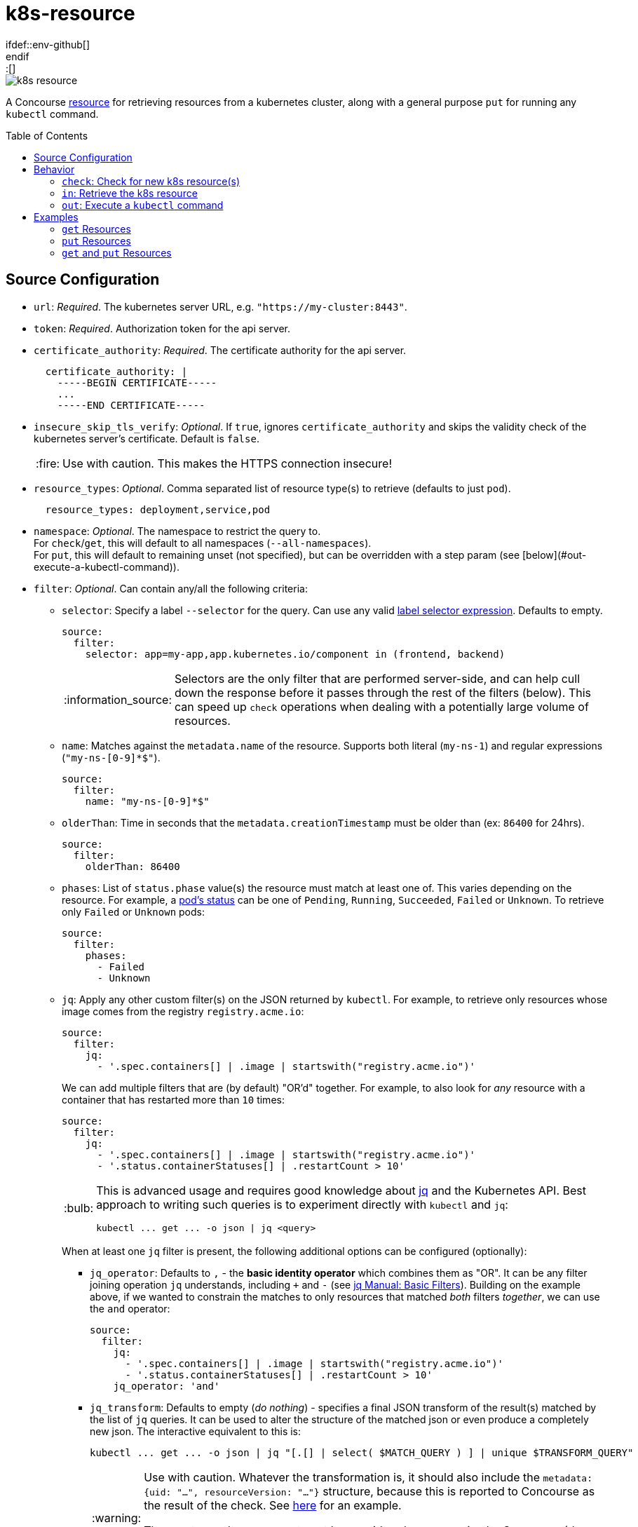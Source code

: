 = k8s-resource
:toc:
:toc-placement!:
\ifdef::env-github[]
:tip-caption: :bulb:
:note-caption: :information_source:
:important-caption: :heavy_exclamation_mark:
:caution-caption: :fire:
:warning-caption: :warning:
\endif::[]

image::https://img.shields.io/docker/pulls/jgriff/k8s-resource[]

A Concourse https://resource-types.concourse-ci.org/[resource] for retrieving resources
from a kubernetes cluster, along with a general purpose `put` for running any `kubectl` command.

toc::[]

== Source Configuration

* `url`: _Required_. The kubernetes server URL, e.g. `"https://my-cluster:8443"`.
* `token`: _Required_.  Authorization token for the api server.
* `certificate_authority`: _Required_. The certificate authority for the api server.
+
[source,yaml]
----
  certificate_authority: |
    -----BEGIN CERTIFICATE-----
    ...
    -----END CERTIFICATE-----
----

* `insecure_skip_tls_verify`: _Optional_. If `true`, ignores `certificate_authority` and skips the validity check of the kubernetes server's certificate. Default is `false`.
+
CAUTION: Use with caution. This makes the HTTPS connection insecure!

* `resource_types`: _Optional_. Comma separated list of resource type(s) to retrieve (defaults to just `pod`).
+
[source,yaml]
----
  resource_types: deployment,service,pod
----

* `namespace`: _Optional_. The namespace to restrict the query to. +
For `check`/`get`, this will default to all namespaces (`--all-namespaces`). +
For `put`, this will default to remaining unset (not specified), but can be overridden with a step param (see [below](#out-execute-a-kubectl-command)).

* `filter`: _Optional_. Can contain any/all the following criteria:

** `selector`: Specify a label `--selector` for the query.  Can use any valid https://kubernetes.io/docs/concepts/overview/working-with-objects/labels/#label-selectors[label selector expression].  Defaults to empty.
+
[source,yaml]
----
source:
  filter:
    selector: app=my-app,app.kubernetes.io/component in (frontend, backend)
----
+
NOTE: Selectors are the only filter that are performed server-side, and can help cull down the response before it passes through the rest of the filters (below).
This can speed up `check` operations when dealing with a potentially large volume of resources.

** `name`: Matches against the `metadata.name` of the resource.  Supports both literal (`my-ns-1`) and regular expressions (`"my-ns-[0-9]*$"`).
+
[source,yaml]
----
source:
  filter:
    name: "my-ns-[0-9]*$"
----

** `olderThan`: Time in seconds that the `metadata.creationTimestamp` must be older than (ex: `86400` for 24hrs).
+
[source,yaml]
----
source:
  filter:
    olderThan: 86400
----

** `phases`: List of `status.phase` value(s) the resource must match at least one of.  This varies depending on the resource.
For example, a https://kubernetes.io/docs/concepts/workloads/pods/pod-lifecycle/#pod-phase[pod's status] can be one of `Pending`, `Running`, `Succeeded`, `Failed` or `Unknown`.
To retrieve only `Failed` or `Unknown` pods:
+
[source,yaml]
----
source:
  filter:
    phases:
      - Failed
      - Unknown
----

** `jq`: Apply any other custom filter(s) on the JSON returned by `kubectl`.
For example, to retrieve only resources whose image comes from the registry `registry.acme.io`:
+
[source,yaml]
----
source:
  filter:
    jq:
      - '.spec.containers[] | .image | startswith("registry.acme.io")'
----
We can add multiple filters that are (by default) "OR'd" together.  For example, to also look for _any_ resource with a container that has restarted more than `10` times:
+
[source,yaml]
----
source:
  filter:
    jq:
      - '.spec.containers[] | .image | startswith("registry.acme.io")'
      - '.status.containerStatuses[] | .restartCount > 10'
----
+
[TIP]
====
This is advanced usage and requires good knowledge about https://stedolan.github.io/jq/[jq] and the Kubernetes API.  Best approach to writing such queries is to experiment directly with `kubectl` and `jq`:

[source,shell]
----
kubectl ... get ... -o json | jq <query>
----
====
+
When at least one `jq` filter is present, the following additional options can be configured (optionally):

*** `jq_operator`:  Defaults to `,` - the *basic identity operator* which combines them as "OR". It can be any filter joining operation `jq` understands, including `+` and `-` (see https://stedolan.github.io/jq/manual/#Basicfilters[jq Manual: Basic Filters]).
Building on the example above, if we wanted to constrain the matches to only resources that matched _both_ filters _together_, we can use the `and` operator:
+
[source,yaml]
----
source:
  filter:
    jq:
      - '.spec.containers[] | .image | startswith("registry.acme.io")'
      - '.status.containerStatuses[] | .restartCount > 10'
    jq_operator: 'and'
----

*** `jq_transform`:  Defaults to empty (_do nothing_) - specifies a final JSON transform of the result(s) matched by the list of `jq` queries.
It can be used to alter the structure of the matched json or even produce a completely new json.
The interactive equivalent to this is:
+
[source,shell]
----
kubectl ... get ... -o json | jq "[.[] | select( $MATCH_QUERY ) ] | unique $TRANSFORM_QUERY"
----
+
[WARNING]
====
Use with caution.  Whatever the transformation is, it should also include the `metadata: {uid: "...", resourceVersion: "..."}` structure, because this is reported to Concourse as the result of the check.
See link:test/fixtures/stdin-source-filter-jq-transformation.json[here] for an example.

The _empty result_ `[]` appears to not be considered a new version by Concourse (does not trigger a job) - the transform query can make use of that in a condition where it does not want to produce a new version.
====
* `sensitive`: _Optional._  If `true`, the resource content will be considered sensitive and not show up in the logs or Concourse UI.  Can be overridden as a param to each `get` step. Default is `false`.

== Behavior

=== `check`: Check for new k8s resource(s)

The current list of `resource_types` resources are fetched from the cluster, and filtered against any `filter` criteria configured.
Each matching resource is emitted as a separate version, uniquely identified by its `uid`/`resourceVersion` pair.

New versions will be triggered by encountering any of:

* new `uid` not seen before
* new `resourceVersion` for a `uid` (that was previously seen at a different `resourceVersion`)

NOTE:  Due to the way Concourse treats the versions from the first `check`, this resource will emit _only_ a
single initial resource version (or zero if none match).  It will be the first resource in the list returned from the query.
All subsequent `check` invocations after that will always emit the full batch of resources as individual versions.
This is done to give pipelines the opportunity to run across each k8s resource.  Otherwise, if all versions were emitted
from the first initial `check`, Concourse would only trigger on the last version in the list.


=== `in`: Retrieve the k8s resource

Retrieve the single resource as JSON (`-o json`) and writes it to a file `resource.json`.

[source,json]
----
{
  "apiVersion": "v1",
  "kind": "...",
  "metadata": {...},
  ...
}
----

==== Parameters

* `sensitive`: _Optional._  Overrides the source configuration's value for this particular `get`.

=== `out`: Execute a `kubectl` command

General purpose execution of `kubectl` with args provided as a param to `put`.

==== Parameters

* `kubectl`: _Required._ The args to pass directly to `kubectl`.
+
NOTE: The `--server`, `--token`, `--certificate-authority` and `--namespace` will all be implicitly included in
the command based on the `source` configuration.

* `namespace`: _Optional._  Overrides the source configuration's value for this particular `put` step.


== Examples

=== `get` Resources

The pipeline below checks for kubernetes `namespaces` named `my-ns-<number>` created more than 24 hours ago.

[source,yaml]
----
resource_types:
  - name: k8s-resource
    type: docker-image
    source:
      repository: jgriff/k8s-resource

resources:
  - name: expired-namespace
    type: k8s-resource
    icon: kubernetes
    source:
      url: ((k8s-server))
      token: ((k8s-token))
      certificate_authority: ((k8s-ca))
      resource_types: namespaces        <1>
      filter:
        name: "my-ns-[0-9]*$"           <2>
        olderThan: 86400                <3>

jobs:
  - name: view-expired-namespaces
    plan:
      - get: expired-namespace
        version: every
        trigger: true
      - task: take-a-look
        config:
          platform: linux
          image_resource:
            type: registry-image
            source: { repository: busybox }
          inputs:
            - name: expired-namespace
          run:
            path: cat
            args: ["expired-namespace/resource.json"]
----
<1> are `namespaces`.
<2> are named `my-ns-<number>` (e.g `my-ns-1`, `my-ns-200`, etc).
<3> have existed for longer than 24 hours (`86400` seconds).

Each k8s resource that matches the above criteria is emitted individually from the `expired-namespace` resource,
and then the `take-a-look` task echoes the contents of the retrieved resource file (for demonstration purposes).

NOTE: Be sure to include `version: every` in your `get` step so you get _every_ k8s resource that matches your query.
Otherwise, Concourse will only trigger on the _latest_ resource to be emitted (the last one in the list that comes back from the query).

=== `put` Resources

The pipeline below demonstrates using the `put` operation to deploy a resource file `deploy.yaml` from a git repo `my-k8s-repo` (config not shown).

[source,yaml]
----
resource_types:
  - name: k8s-resource
    type: docker-image
    source:
      repository: jgriff/k8s-resource

resources:
  - name: k8s
    type: k8s-resource
    icon: kubernetes
    source:
      url: ((k8s-server))
      token: ((k8s-token))
      certificate_authority: ((k8s-ca))

jobs:
  - name: deploy-prod
    plan:
      - get: my-k8s-repo
        trigger: true
      - put: k8s
        params:
          kubectl: apply -f my-k8s-repo/deploy.yaml
          namespace: prod
----



=== `get` and `put` Resources

The pipeline below demonstrates using both `get` and `put` in the same pipeline.

[WARNING]
====
Don't use the same `k8s-resource` instance for _both_ `get` and `put` operations!  The `put` step
emits a meaningless version (it's just the `kubectl` command that was executed).  The problem is Concourse will include
that (meaningless) version in the version history for the resource.  It will then be offered to your `get` step which
will be unable to retrieve the nonsensical version and then fail.

So the best way to deal with this is to use one resource instance for the resources you are ``get``'ing, and another
instance for general purpose ``put``'ing things.
====
Here's an example that combines the previous 2 examples into a single pipeline that watches for expired namespaces, and
then deletes them.

[source,yaml]
----
k8s-resource-source-config: &k8s-resource-source-config
  url: ((k8s-server))
  token: ((k8s-token))
  certificate_authority: ((k8s-ca))

resource_types:
  - name: k8s-resource
    type: docker-image
    source:
      repository: jgriff/k8s-resource

resources:
  - name: k8s
    type: k8s-resource
    icon: kubernetes
    source:
      << : *k8s-resource-source-config

  - name: expired-namespace
    type: k8s-resource
    icon: kubernetes
    source:
      << : *k8s-resource-source-config
      resource_types: namespaces
      filter:
        name: "my-ns-[0-9]*$"
        olderThan: 86400
        phases: [Active]

jobs:
  - name: delete-expired-namespaces
    plan:
      - get: expired-namespace
        version: every
        trigger: true
      - load_var: expired-namespace-resource
        file:     expired-namespace/resource.json
      - put: k8s
        params:
          kubectl: delete namespace ((.:expired-namespace-resource.metadata.name))
----
